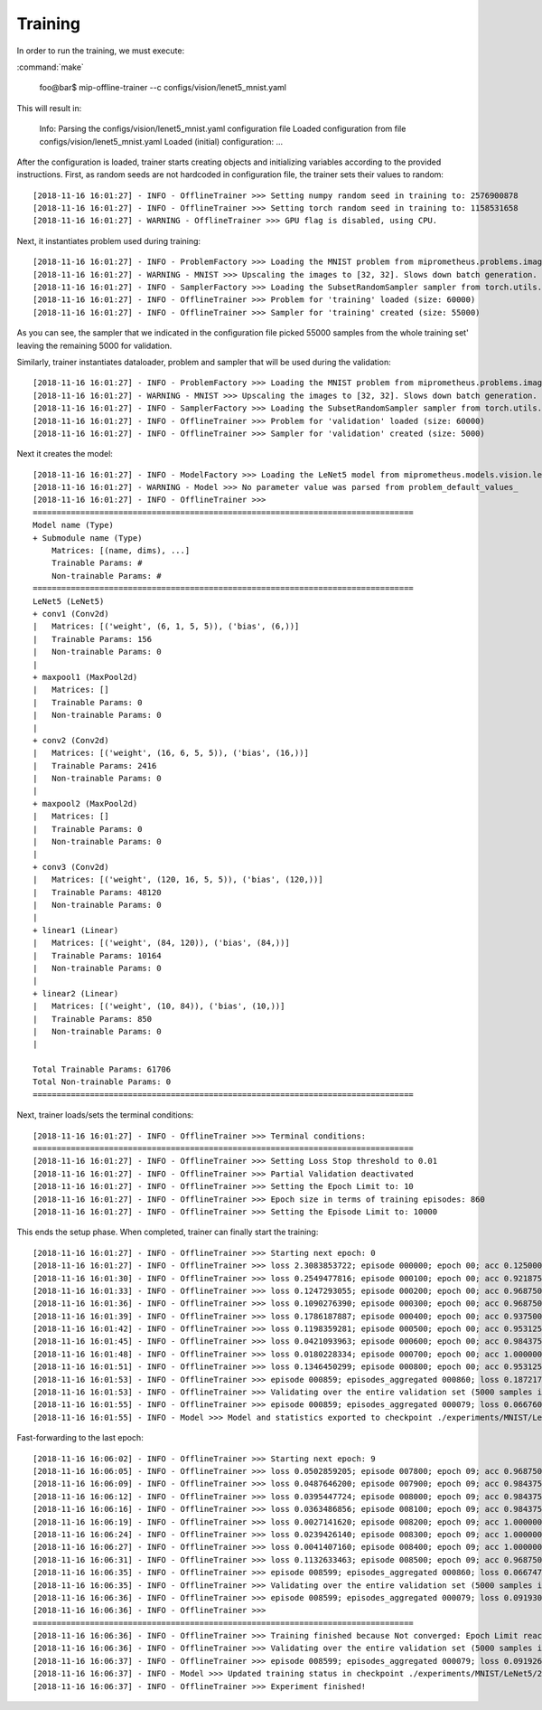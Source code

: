 Training
--------

In order to run the training, we must execute:

:command:`make`

    foo@bar$ mip-offline-trainer --c configs/vision/lenet5_mnist.yaml

This will result in:

    Info: Parsing the configs/vision/lenet5_mnist.yaml configuration file
    Loaded configuration from file configs/vision/lenet5_mnist.yaml
    Loaded (initial) configuration:
    ...

After the configuration is loaded, trainer starts creating objects and initializing variables according to the provided instructions.
First, as random seeds are not hardcoded in configuration file, the trainer sets their values to random::

    [2018-11-16 16:01:27] - INFO - OfflineTrainer >>> Setting numpy random seed in training to: 2576900878
    [2018-11-16 16:01:27] - INFO - OfflineTrainer >>> Setting torch random seed in training to: 1158531658
    [2018-11-16 16:01:27] - WARNING - OfflineTrainer >>> GPU flag is disabled, using CPU.

Next, it instantiates problem used during training::

    [2018-11-16 16:01:27] - INFO - ProblemFactory >>> Loading the MNIST problem from miprometheus.problems.image_to_class.mnist
    [2018-11-16 16:01:27] - WARNING - MNIST >>> Upscaling the images to [32, 32]. Slows down batch generation.
    [2018-11-16 16:01:27] - INFO - SamplerFactory >>> Loading the SubsetRandomSampler sampler from torch.utils.data.sampler
    [2018-11-16 16:01:27] - INFO - OfflineTrainer >>> Problem for 'training' loaded (size: 60000)
    [2018-11-16 16:01:27] - INFO - OfflineTrainer >>> Sampler for 'training' created (size: 55000)

As you can see, the sampler that we indicated in the configuration file picked 55000 samples from the whole training set' leaving the remaining 5000 for validation.

Similarly, trainer instantiates dataloader, problem and sampler that will be used during the validation::

    [2018-11-16 16:01:27] - INFO - ProblemFactory >>> Loading the MNIST problem from miprometheus.problems.image_to_class.mnist
    [2018-11-16 16:01:27] - WARNING - MNIST >>> Upscaling the images to [32, 32]. Slows down batch generation.
    [2018-11-16 16:01:27] - INFO - SamplerFactory >>> Loading the SubsetRandomSampler sampler from torch.utils.data.sampler
    [2018-11-16 16:01:27] - INFO - OfflineTrainer >>> Problem for 'validation' loaded (size: 60000)
    [2018-11-16 16:01:27] - INFO - OfflineTrainer >>> Sampler for 'validation' created (size: 5000)

Next it creates the model::

    [2018-11-16 16:01:27] - INFO - ModelFactory >>> Loading the LeNet5 model from miprometheus.models.vision.lenet5
    [2018-11-16 16:01:27] - WARNING - Model >>> No parameter value was parsed from problem_default_values_
    [2018-11-16 16:01:27] - INFO - OfflineTrainer >>>
    ================================================================================
    Model name (Type)
    + Submodule name (Type)
        Matrices: [(name, dims), ...]
        Trainable Params: #
        Non-trainable Params: #
    ================================================================================
    LeNet5 (LeNet5)
    + conv1 (Conv2d)
    |   Matrices: [('weight', (6, 1, 5, 5)), ('bias', (6,))]
    |   Trainable Params: 156
    |   Non-trainable Params: 0
    |
    + maxpool1 (MaxPool2d)
    |   Matrices: []
    |   Trainable Params: 0
    |   Non-trainable Params: 0
    |
    + conv2 (Conv2d)
    |   Matrices: [('weight', (16, 6, 5, 5)), ('bias', (16,))]
    |   Trainable Params: 2416
    |   Non-trainable Params: 0
    |
    + maxpool2 (MaxPool2d)
    |   Matrices: []
    |   Trainable Params: 0
    |   Non-trainable Params: 0
    |
    + conv3 (Conv2d)
    |   Matrices: [('weight', (120, 16, 5, 5)), ('bias', (120,))]
    |   Trainable Params: 48120
    |   Non-trainable Params: 0
    |
    + linear1 (Linear)
    |   Matrices: [('weight', (84, 120)), ('bias', (84,))]
    |   Trainable Params: 10164
    |   Non-trainable Params: 0
    |
    + linear2 (Linear)
    |   Matrices: [('weight', (10, 84)), ('bias', (10,))]
    |   Trainable Params: 850
    |   Non-trainable Params: 0
    |

    Total Trainable Params: 61706
    Total Non-trainable Params: 0
    ================================================================================

Next, trainer loads/sets the terminal conditions::

    [2018-11-16 16:01:27] - INFO - OfflineTrainer >>> Terminal conditions:
    ================================================================================
    [2018-11-16 16:01:27] - INFO - OfflineTrainer >>> Setting Loss Stop threshold to 0.01
    [2018-11-16 16:01:27] - INFO - OfflineTrainer >>> Partial Validation deactivated
    [2018-11-16 16:01:27] - INFO - OfflineTrainer >>> Setting the Epoch Limit to: 10
    [2018-11-16 16:01:27] - INFO - OfflineTrainer >>> Epoch size in terms of training episodes: 860
    [2018-11-16 16:01:27] - INFO - OfflineTrainer >>> Setting the Episode Limit to: 10000

This ends the setup phase.
When completed, trainer can finally start the training::

    [2018-11-16 16:01:27] - INFO - OfflineTrainer >>> Starting next epoch: 0
    [2018-11-16 16:01:27] - INFO - OfflineTrainer >>> loss 2.3083853722; episode 000000; epoch 00; acc 0.1250000000; batch_size 000064
    [2018-11-16 16:01:30] - INFO - OfflineTrainer >>> loss 0.2549477816; episode 000100; epoch 00; acc 0.9218750000; batch_size 000064
    [2018-11-16 16:01:33] - INFO - OfflineTrainer >>> loss 0.1247293055; episode 000200; epoch 00; acc 0.9687500000; batch_size 000064
    [2018-11-16 16:01:36] - INFO - OfflineTrainer >>> loss 0.1090276390; episode 000300; epoch 00; acc 0.9687500000; batch_size 000064
    [2018-11-16 16:01:39] - INFO - OfflineTrainer >>> loss 0.1786187887; episode 000400; epoch 00; acc 0.9375000000; batch_size 000064
    [2018-11-16 16:01:42] - INFO - OfflineTrainer >>> loss 0.1198359281; episode 000500; epoch 00; acc 0.9531250000; batch_size 000064
    [2018-11-16 16:01:45] - INFO - OfflineTrainer >>> loss 0.0421093963; episode 000600; epoch 00; acc 0.9843750000; batch_size 000064
    [2018-11-16 16:01:48] - INFO - OfflineTrainer >>> loss 0.0180228334; episode 000700; epoch 00; acc 1.0000000000; batch_size 000064
    [2018-11-16 16:01:51] - INFO - OfflineTrainer >>> loss 0.1346450299; episode 000800; epoch 00; acc 0.9531250000; batch_size 000064
    [2018-11-16 16:01:53] - INFO - OfflineTrainer >>> episode 000859; episodes_aggregated 000860; loss 0.1872173548; loss_min 0.0019642885; loss_max 2.3083853722; loss_std 0.2764583528; epoch 00; acc 0.9420421720; acc_min 0.1093750000; acc_max 1.0000000000; acc_std 0.0996650383; samples_aggregated 055000 [Epoch 0]
    [2018-11-16 16:01:53] - INFO - OfflineTrainer >>> Validating over the entire validation set (5000 samples in 79 episodes)
    [2018-11-16 16:01:55] - INFO - OfflineTrainer >>> episode 000859; episodes_aggregated 000079; loss 0.0667600185; loss_min 0.0000539126; loss_max 0.3059828281; loss_std 0.0653798506; epoch 00; acc 0.9810126424; acc_min 0.9375000000; acc_max 1.0000000000; acc_std 0.0169085916; samples_aggregated 005000 [Full Validation]
    [2018-11-16 16:01:55] - INFO - Model >>> Model and statistics exported to checkpoint ./experiments/MNIST/LeNet5/20181116_160127/models/model_best.pt

Fast-forwarding to the last epoch::

    [2018-11-16 16:06:02] - INFO - OfflineTrainer >>> Starting next epoch: 9
    [2018-11-16 16:06:05] - INFO - OfflineTrainer >>> loss 0.0502859205; episode 007800; epoch 09; acc 0.9687500000; batch_size 000064
    [2018-11-16 16:06:09] - INFO - OfflineTrainer >>> loss 0.0487646200; episode 007900; epoch 09; acc 0.9843750000; batch_size 000064
    [2018-11-16 16:06:12] - INFO - OfflineTrainer >>> loss 0.0395447724; episode 008000; epoch 09; acc 0.9843750000; batch_size 000064
    [2018-11-16 16:06:16] - INFO - OfflineTrainer >>> loss 0.0363486856; episode 008100; epoch 09; acc 0.9843750000; batch_size 000064
    [2018-11-16 16:06:19] - INFO - OfflineTrainer >>> loss 0.0027141620; episode 008200; epoch 09; acc 1.0000000000; batch_size 000064
    [2018-11-16 16:06:24] - INFO - OfflineTrainer >>> loss 0.0239426140; episode 008300; epoch 09; acc 1.0000000000; batch_size 000064
    [2018-11-16 16:06:27] - INFO - OfflineTrainer >>> loss 0.0041407160; episode 008400; epoch 09; acc 1.0000000000; batch_size 000064
    [2018-11-16 16:06:31] - INFO - OfflineTrainer >>> loss 0.1132633463; episode 008500; epoch 09; acc 0.9687500000; batch_size 000064
    [2018-11-16 16:06:35] - INFO - OfflineTrainer >>> episode 008599; episodes_aggregated 000860; loss 0.0667473748; loss_min 0.0000249359; loss_max 0.9916747212; loss_std 0.0870653242; epoch 09; acc 0.9845990539; acc_min 0.9375000000; acc_max 1.0000000000; acc_std 0.0157482121; samples_aggregated 055000 [Epoch 9]
    [2018-11-16 16:06:35] - INFO - OfflineTrainer >>> Validating over the entire validation set (5000 samples in 79 episodes)
    [2018-11-16 16:06:36] - INFO - OfflineTrainer >>> episode 008599; episodes_aggregated 000079; loss 0.0919304416; loss_min 0.0002728553; loss_max 0.4637385011; loss_std 0.1039550751; epoch 09; acc 0.9820016026; acc_min 0.9375000000; acc_max 1.0000000000; acc_std 0.0156427398; samples_aggregated 005000 [Full Validation]
    [2018-11-16 16:06:36] - INFO - OfflineTrainer >>>
    ================================================================================
    [2018-11-16 16:06:36] - INFO - OfflineTrainer >>> Training finished because Not converged: Epoch Limit reached
    [2018-11-16 16:06:36] - INFO - OfflineTrainer >>> Validating over the entire validation set (5000 samples in 79 episodes)
    [2018-11-16 16:06:37] - INFO - OfflineTrainer >>> episode 008599; episodes_aggregated 000079; loss 0.0919263810; loss_min 0.0000011193; loss_max 0.5043386221; loss_std 0.1023611873; epoch 09; acc 0.9820016026; acc_min 0.9375000000; acc_max 1.0000000000; acc_std 0.0146080535; samples_aggregated 005000 [Full Validation]
    [2018-11-16 16:06:37] - INFO - Model >>> Updated training status in checkpoint ./experiments/MNIST/LeNet5/20181116_160127/models/model_best.pt
    [2018-11-16 16:06:37] - INFO - OfflineTrainer >>> Experiment finished!

